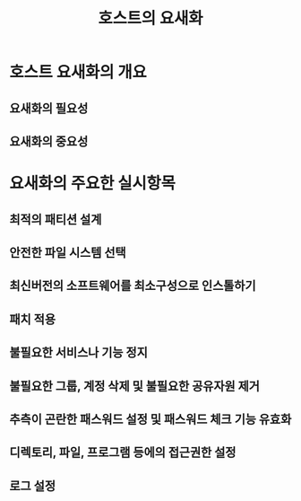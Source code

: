#+TITLE: 호스트의 요새화

* 호스트 요새화의 개요
** 요새화의 필요성

** 요새화의 중요성

* 요새화의 주요한 실시항목
** 최적의 패티션 설계

** 안전한 파일 시스템 선택

** 최신버전의 소프트웨어를 최소구성으로 인스톨하기

** 패치 적용

** 불필요한 서비스나 기능 정지

** 불필요한 그룹, 계정 삭제 및 불필요한 공유자원 제거

** 추측이 곤란한 패스워드 설정 및 패스워드 체크 기능 유효화

** 디렉토리, 파일, 프로그램 등에의 접근권한 설정

** 로그 설정

